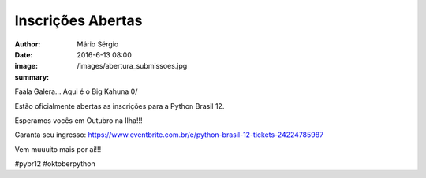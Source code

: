 Inscrições Abertas
===================

:author: Mário Sérgio
:date: 2016-6-13 08:00
:image: /images/abertura_submissoes.jpg
:summary: 

Faala Galera... Aqui é o Big Kahuna 0/

Estão oficialmente abertas as inscrições para a Python Brasil 12.

Esperamos vocês em Outubro na Ilha!!!

Garanta seu ingresso: https://www.eventbrite.com.br/e/python-brasil-12-tickets-24224785987

Vem muuuito mais por aí!!!

#pybr12 #oktoberpython
